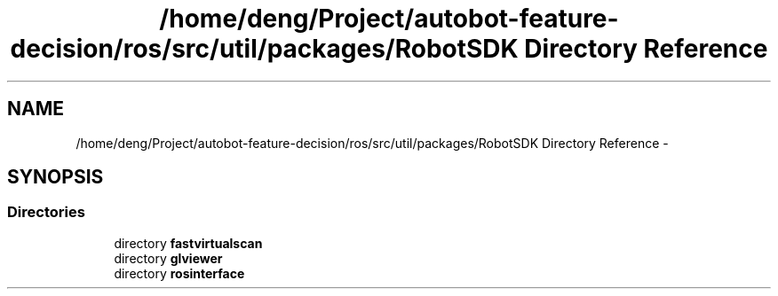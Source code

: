 .TH "/home/deng/Project/autobot-feature-decision/ros/src/util/packages/RobotSDK Directory Reference" 3 "Fri May 22 2020" "Autoware_Doxygen" \" -*- nroff -*-
.ad l
.nh
.SH NAME
/home/deng/Project/autobot-feature-decision/ros/src/util/packages/RobotSDK Directory Reference \- 
.SH SYNOPSIS
.br
.PP
.SS "Directories"

.in +1c
.ti -1c
.RI "directory \fBfastvirtualscan\fP"
.br
.ti -1c
.RI "directory \fBglviewer\fP"
.br
.ti -1c
.RI "directory \fBrosinterface\fP"
.br
.in -1c
